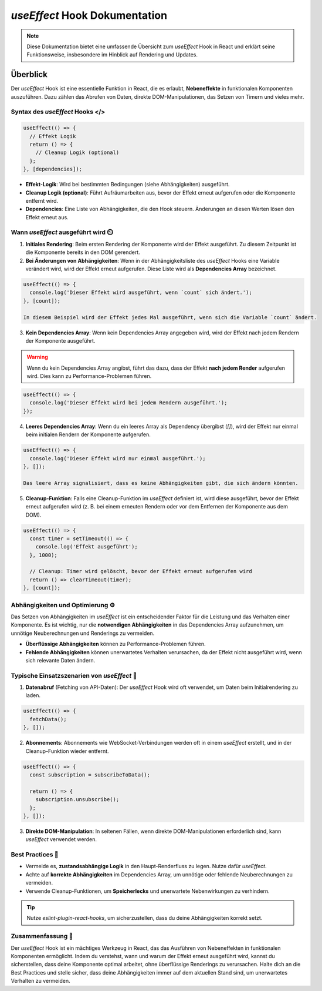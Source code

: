 =========================================
`useEffect` Hook Dokumentation
=========================================

.. note:: Diese Dokumentation bietet eine umfassende Übersicht zum `useEffect` Hook in React und erklärt seine Funktionsweise, insbesondere im Hinblick auf Rendering und Updates.

Überblick
=========
Der `useEffect` Hook ist eine essentielle Funktion in React, die es erlaubt, **Nebeneffekte** in funktionalen Komponenten auszuführen. Dazu zählen das Abrufen von Daten, direkte DOM-Manipulationen, das Setzen von Timern und vieles mehr.

Syntax des `useEffect` Hooks </>
----------------------------------------------

.. code-block:: javascript

   useEffect(() => {
     // Effekt Logik
     return () => {
       // Cleanup Logik (optional)
     };
   }, [dependencies]);

- **Effekt-Logik**: Wird bei bestimmten Bedingungen (siehe Abhängigkeiten) ausgeführt.
- **Cleanup Logik (optional)**: Führt Aufräumarbeiten aus, bevor der Effekt erneut aufgerufen oder die Komponente entfernt wird.
- **Dependencies**: Eine Liste von Abhängigkeiten, die den Hook steuern. Änderungen an diesen Werten lösen den Effekt erneut aus.
 
Wann `useEffect` ausgeführt wird ⏲️
----------------------------------------------

1. **Initiales Rendering**:
   Beim ersten Rendering der Komponente wird der Effekt ausgeführt. Zu diesem Zeitpunkt ist die Komponente bereits in den DOM gerendert.

2. **Bei Änderungen von Abhängigkeiten**:
   Wenn in der Abhängigkeitsliste des `useEffect` Hooks eine Variable verändert wird, wird der Effekt erneut aufgerufen. Diese Liste wird als **Dependencies Array** bezeichnet.

.. code-block:: javascript

   useEffect(() => {
     console.log('Dieser Effekt wird ausgeführt, wenn `count` sich ändert.');
   }, [count]);

   In diesem Beispiel wird der Effekt jedes Mal ausgeführt, wenn sich die Variable `count` ändert.

3. **Kein Dependencies Array**:
   Wenn kein Dependencies Array angegeben wird, wird der Effekt nach jedem Rendern der Komponente ausgeführt.

.. warning::
   Wenn du kein Dependencies Array angibst, führt das dazu, dass der Effekt **nach jedem Render** aufgerufen wird. Dies kann zu Performance-Problemen führen.

.. code-block:: javascript

   useEffect(() => {
     console.log('Dieser Effekt wird bei jedem Rendern ausgeführt.');
   });

4. **Leeres Dependencies Array**:
   Wenn du ein leeres Array als Dependency übergibst (`[]`), wird der Effekt nur einmal beim initialen Rendern der Komponente aufgerufen.

.. code-block:: javascript

   useEffect(() => {
     console.log('Dieser Effekt wird nur einmal ausgeführt.');
   }, []);

   Das leere Array signalisiert, dass es keine Abhängigkeiten gibt, die sich ändern könnten.

5. **Cleanup-Funktion**:
   Falls eine Cleanup-Funktion im `useEffect` definiert ist, wird diese ausgeführt, bevor der Effekt erneut aufgerufen wird (z. B. bei einem erneuten Rendern oder vor dem Entfernen der Komponente aus dem DOM).

.. code-block:: javascript

   useEffect(() => {
     const timer = setTimeout(() => {
       console.log('Effekt ausgeführt');
     }, 1000);

     // Cleanup: Timer wird gelöscht, bevor der Effekt erneut aufgerufen wird
     return () => clearTimeout(timer);
   }, [count]);

Abhängigkeiten und Optimierung ⚙️
----------------------------------------------
Das Setzen von Abhängigkeiten im `useEffect` ist ein entscheidender Faktor für die Leistung und das Verhalten einer Komponente. Es ist wichtig, nur die **notwendigen Abhängigkeiten** in das Dependencies Array aufzunehmen, um unnötige Neuberechnungen und Renderings zu vermeiden.

- **Überflüssige Abhängigkeiten** können zu Performance-Problemen führen.
- **Fehlende Abhängigkeiten** können unerwartetes Verhalten verursachen, da der Effekt nicht ausgeführt wird, wenn sich relevante Daten ändern.

Typische Einsatzszenarien von `useEffect` 🔨
----------------------------------------------

1. **Datenabruf** (Fetching von API-Daten):
   Der `useEffect` Hook wird oft verwendet, um Daten beim Initialrendering zu laden.

.. code-block:: javascript

   useEffect(() => {
     fetchData();
   }, []);

2. **Abonnements**:
   Abonnements wie WebSocket-Verbindungen werden oft in einem `useEffect` erstellt, und in der Cleanup-Funktion wieder entfernt.

.. code-block:: javascript

   useEffect(() => {
     const subscription = subscribeToData();

     return () => {
       subscription.unsubscribe();
     };
   }, []);

3. **Direkte DOM-Manipulation**:
   In seltenen Fällen, wenn direkte DOM-Manipulationen erforderlich sind, kann `useEffect` verwendet werden.

Best Practices 👾
----------------------------------------------

- Vermeide es, **zustandsabhängige Logik** in den Haupt-Renderfluss zu legen. Nutze dafür `useEffect`.
- Achte auf **korrekte Abhängigkeiten** im Dependencies Array, um unnötige oder fehlende Neuberechnungen zu vermeiden.
- Verwende Cleanup-Funktionen, um **Speicherlecks** und unerwartete Nebenwirkungen zu verhindern.

.. tip:: Nutze `eslint-plugin-react-hooks`, um sicherzustellen, dass du deine Abhängigkeiten korrekt setzt.

Zusammenfassung 📑
----------------------------------------------
Der `useEffect` Hook ist ein mächtiges Werkzeug in React, das das Ausführen von Nebeneffekten in funktionalen Komponenten ermöglicht. Indem du verstehst, wann und warum der Effekt erneut ausgeführt wird, kannst du sicherstellen, dass deine Komponente optimal arbeitet, ohne überflüssige Renderings zu verursachen. Halte dich an die Best Practices und stelle sicher, dass deine Abhängigkeiten immer auf dem aktuellen Stand sind, um unerwartetes Verhalten zu vermeiden.
